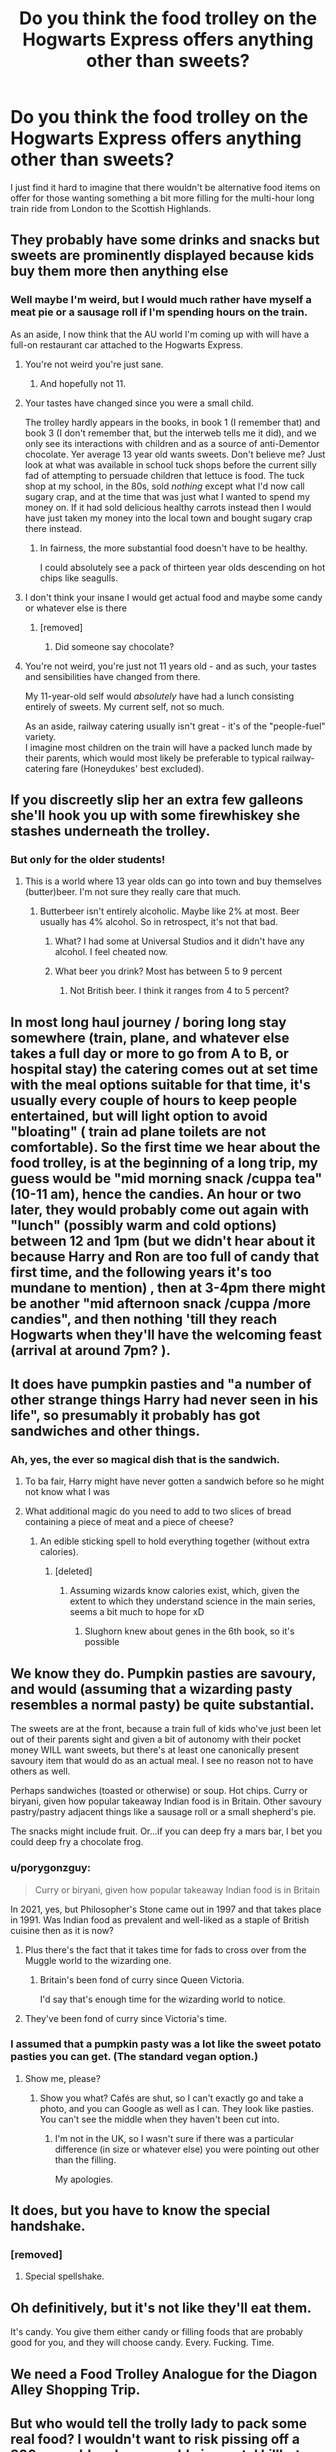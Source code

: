 #+TITLE: Do you think the food trolley on the Hogwarts Express offers anything other than sweets?

* Do you think the food trolley on the Hogwarts Express offers anything other than sweets?
:PROPERTIES:
:Author: Raesong
:Score: 37
:DateUnix: 1612851808.0
:DateShort: 2021-Feb-09
:FlairText: Discussion/Showerthought
:END:
I just find it hard to imagine that there wouldn't be alternative food items on offer for those wanting something a bit more filling for the multi-hour long train ride from London to the Scottish Highlands.


** They probably have some drinks and snacks but sweets are prominently displayed because kids buy them more then anything else
:PROPERTIES:
:Author: Kingslayer629736
:Score: 37
:DateUnix: 1612853486.0
:DateShort: 2021-Feb-09
:END:

*** Well maybe I'm weird, but I would much rather have myself a meat pie or a sausage roll if I'm spending hours on the train.

As an aside, I now think that the AU world I'm coming up with will have a full-on restaurant car attached to the Hogwarts Express.
:PROPERTIES:
:Author: Raesong
:Score: 26
:DateUnix: 1612854117.0
:DateShort: 2021-Feb-09
:END:

**** You're not weird you're just sane.
:PROPERTIES:
:Author: DeDe_at_it_again
:Score: 22
:DateUnix: 1612858387.0
:DateShort: 2021-Feb-09
:END:

***** And hopefully not 11.
:PROPERTIES:
:Author: solidariteten
:Score: 17
:DateUnix: 1612865914.0
:DateShort: 2021-Feb-09
:END:


**** Your tastes have changed since you were a small child.

The trolley hardly appears in the books, in book 1 (I remember that) and book 3 (I don't remember that, but the interweb tells me it did), and we only see its interactions with children and as a source of anti-Dementor chocolate. Yer average 13 year old wants sweets. Don't believe me? Just look at what was available in school tuck shops before the current silly fad of attempting to persuade children that lettuce is food. The tuck shop at my school, in the 80s, sold /nothing/ except what I'd now call sugary crap, and at the time that was just what I wanted to spend my money on. If it had sold delicious healthy carrots instead then I would have just taken my money into the local town and bought sugary crap there instead.
:PROPERTIES:
:Author: HiddenAltAccount
:Score: 6
:DateUnix: 1612892726.0
:DateShort: 2021-Feb-09
:END:

***** In fairness, the more substantial food doesn't have to be healthy.

I could absolutely see a pack of thirteen year olds descending on hot chips like seagulls.
:PROPERTIES:
:Author: AlamutJones
:Score: 2
:DateUnix: 1612905454.0
:DateShort: 2021-Feb-10
:END:


**** I don't think your insane I would get actual food and maybe some candy or whatever else is there
:PROPERTIES:
:Author: Vegetable-Act-2447
:Score: 6
:DateUnix: 1612878144.0
:DateShort: 2021-Feb-09
:END:

***** [removed]
:PROPERTIES:
:Score: 4
:DateUnix: 1612892349.0
:DateShort: 2021-Feb-09
:END:

****** Did someone say chocolate?
:PROPERTIES:
:Author: YOB1997
:Score: 2
:DateUnix: 1612900871.0
:DateShort: 2021-Feb-09
:END:


**** You're not weird, you're just not 11 years old - and as such, your tastes and sensibilities have changed from there.

My 11-year-old self would /absolutely/ have had a lunch consisting entirely of sweets. My current self, not so much.

As an aside, railway catering usually isn't great - it's of the "people-fuel" variety.\\
I imagine most children on the train will have a packed lunch made by their parents, which would most likely be preferable to typical railway-catering fare (Honeydukes' best excluded).
:PROPERTIES:
:Author: PsiGuy60
:Score: 2
:DateUnix: 1612979311.0
:DateShort: 2021-Feb-10
:END:


** If you discreetly slip her an extra few galleons she'll hook you up with some firewhiskey she stashes underneath the trolley.
:PROPERTIES:
:Author: CozyGhosty
:Score: 24
:DateUnix: 1612860387.0
:DateShort: 2021-Feb-09
:END:

*** But only for the older students!
:PROPERTIES:
:Author: cest_la_via
:Score: 2
:DateUnix: 1612865345.0
:DateShort: 2021-Feb-09
:END:

**** This is a world where 13 year olds can go into town and buy themselves (butter)beer. I'm not sure they really care that much.
:PROPERTIES:
:Author: monoc_sec
:Score: 6
:DateUnix: 1612873602.0
:DateShort: 2021-Feb-09
:END:

***** Butterbeer isn't entirely alcoholic. Maybe like 2% at most. Beer usually has 4% alcohol. So in retrospect, it's not that bad.
:PROPERTIES:
:Author: cest_la_via
:Score: 5
:DateUnix: 1612874261.0
:DateShort: 2021-Feb-09
:END:

****** What? I had some at Universal Studios and it didn't have any alcohol. I feel cheated now.
:PROPERTIES:
:Author: I_love_DPs
:Score: 3
:DateUnix: 1612883980.0
:DateShort: 2021-Feb-09
:END:


****** What beer you drink? Most has between 5 to 9 percent
:PROPERTIES:
:Author: shadowyeager
:Score: 1
:DateUnix: 1612892345.0
:DateShort: 2021-Feb-09
:END:

******* Not British beer. I think it ranges from 4 to 5 percent?
:PROPERTIES:
:Author: cest_la_via
:Score: 1
:DateUnix: 1612901587.0
:DateShort: 2021-Feb-09
:END:


** In most long haul journey / boring long stay somewhere (train, plane, and whatever else takes a full day or more to go from A to B, or hospital stay) the catering comes out at set time with the meal options suitable for that time, it's usually every couple of hours to keep people entertained, but will light option to avoid "bloating" ( train ad plane toilets are not comfortable). So the first time we hear about the food trolley, is at the beginning of a long trip, my guess would be "mid morning snack /cuppa tea" (10-11 am), hence the candies. An hour or two later, they would probably come out again with "lunch" (possibly warm and cold options) between 12 and 1pm (but we didn't hear about it because Harry and Ron are too full of candy that first time, and the following years it's too mundane to mention) , then at 3-4pm there might be another "mid afternoon snack /cuppa /more candies", and then nothing 'till they reach Hogwarts when they'll have the welcoming feast (arrival at around 7pm? ).
:PROPERTIES:
:Author: PurpleThyme
:Score: 13
:DateUnix: 1612868002.0
:DateShort: 2021-Feb-09
:END:


** It does have pumpkin pasties and "a number of other strange things Harry had never seen in his life", so presumably it probably has got sandwiches and other things.
:PROPERTIES:
:Author: SilverCookieDust
:Score: 25
:DateUnix: 1612858616.0
:DateShort: 2021-Feb-09
:END:

*** Ah, yes, the ever so magical dish that is the sandwich.
:PROPERTIES:
:Author: SnobbishWizard
:Score: 14
:DateUnix: 1612875324.0
:DateShort: 2021-Feb-09
:END:

**** To ba fair, Harry might have never gotten a sandwich before so he might not know what I was
:PROPERTIES:
:Author: PotatoBro42069
:Score: 5
:DateUnix: 1612889969.0
:DateShort: 2021-Feb-09
:END:


**** What additional magic do you need to add to two slices of bread containing a piece of meat and a piece of cheese?
:PROPERTIES:
:Author: I_love_DPs
:Score: 3
:DateUnix: 1612893102.0
:DateShort: 2021-Feb-09
:END:

***** An edible sticking spell to hold everything together (without extra calories).
:PROPERTIES:
:Author: YOB1997
:Score: 3
:DateUnix: 1612900915.0
:DateShort: 2021-Feb-09
:END:

****** [deleted]
:PROPERTIES:
:Score: 3
:DateUnix: 1612902927.0
:DateShort: 2021-Feb-10
:END:

******* Assuming wizards know calories exist, which, given the extent to which they understand science in the main series, seems a bit much to hope for xD
:PROPERTIES:
:Author: moralitycrisis64
:Score: 3
:DateUnix: 1612919657.0
:DateShort: 2021-Feb-10
:END:

******** Slughorn knew about genes in the 6th book, so it's possible
:PROPERTIES:
:Author: YOB1997
:Score: 1
:DateUnix: 1612925824.0
:DateShort: 2021-Feb-10
:END:


** We know they do. Pumpkin pasties are savoury, and would (assuming that a wizarding pasty resembles a normal pasty) be quite substantial.

The sweets are at the front, because a train full of kids who've just been let out of their parents sight and given a bit of autonomy with their pocket money WILL want sweets, but there's at least one canonically present savoury item that would do as an actual meal. I see no reason not to have others as well.

Perhaps sandwiches (toasted or otherwise) or soup. Hot chips. Curry or biryani, given how popular takeaway Indian food is in Britain. Other savoury pastry/pastry adjacent things like a sausage roll or a small shepherd's pie.

The snacks might include fruit. Or...if you can deep fry a mars bar, I bet you could deep fry a chocolate frog.
:PROPERTIES:
:Author: AlamutJones
:Score: 5
:DateUnix: 1612864763.0
:DateShort: 2021-Feb-09
:END:

*** u/porygonzguy:
#+begin_quote
  Curry or biryani, given how popular takeaway Indian food is in Britain
#+end_quote

In 2021, yes, but Philosopher's Stone came out in 1997 and that takes place in 1991. Was Indian food as prevalent and well-liked as a staple of British cuisine then as it is now?
:PROPERTIES:
:Author: porygonzguy
:Score: 3
:DateUnix: 1612896150.0
:DateShort: 2021-Feb-09
:END:

**** Plus there's the fact that it takes time for fads to cross over from the Muggle world to the wizarding one.
:PROPERTIES:
:Author: YOB1997
:Score: 3
:DateUnix: 1612901055.0
:DateShort: 2021-Feb-09
:END:

***** Britain's been fond of curry since Queen Victoria.

I'd say that's enough time for the wizarding world to notice.
:PROPERTIES:
:Author: AlamutJones
:Score: 4
:DateUnix: 1612905339.0
:DateShort: 2021-Feb-10
:END:


**** They've been fond of curry since Victoria's time.
:PROPERTIES:
:Author: AlamutJones
:Score: 5
:DateUnix: 1612905269.0
:DateShort: 2021-Feb-10
:END:


*** I assumed that a pumpkin pasty was a lot like the sweet potato pasties you can get. (The standard vegan option.)
:PROPERTIES:
:Author: TJ_Rowe
:Score: 4
:DateUnix: 1612867642.0
:DateShort: 2021-Feb-09
:END:

**** Show me, please?
:PROPERTIES:
:Author: AlamutJones
:Score: 4
:DateUnix: 1612868067.0
:DateShort: 2021-Feb-09
:END:

***** Show you what? Cafés are shut, so I can't exactly go and take a photo, and you can Google as well as I can. They look like pasties. You can't see the middle when they haven't been cut into.
:PROPERTIES:
:Author: TJ_Rowe
:Score: 1
:DateUnix: 1612869224.0
:DateShort: 2021-Feb-09
:END:

****** I'm not in the UK, so I wasn't sure if there was a particular difference (in size or whatever else) you were pointing out other than the filling.

My apologies.
:PROPERTIES:
:Author: AlamutJones
:Score: 3
:DateUnix: 1612869642.0
:DateShort: 2021-Feb-09
:END:


** It does, but you have to know the special handshake.
:PROPERTIES:
:Author: rek-lama
:Score: 6
:DateUnix: 1612872391.0
:DateShort: 2021-Feb-09
:END:

*** [removed]
:PROPERTIES:
:Score: 1
:DateUnix: 1612892501.0
:DateShort: 2021-Feb-09
:END:

**** Special spellshake.
:PROPERTIES:
:Author: ShredofInsanity
:Score: 3
:DateUnix: 1612899836.0
:DateShort: 2021-Feb-09
:END:


** Oh definitively, but it's not like they'll eat them.

It's candy. You give them either candy or filling foods that are probably good for you, and they will choose candy. Every. Fucking. Time.
:PROPERTIES:
:Author: cest_la_via
:Score: 4
:DateUnix: 1612865303.0
:DateShort: 2021-Feb-09
:END:


** We need a Food Trolley Analogue for the Diagon Alley Shopping Trip.
:PROPERTIES:
:Author: kikechan
:Score: 3
:DateUnix: 1612893836.0
:DateShort: 2021-Feb-09
:END:


** But who would tell the trolly lady to pack some real food? I wouldn't want to risk pissing off a 200 year old and presumably immortal killbot packing grenades.

(seriously, wtf was up with 'cursed child'?!)
:PROPERTIES:
:Author: Astramancer_
:Score: 2
:DateUnix: 1612904136.0
:DateShort: 2021-Feb-10
:END:

*** The Cursed Child was a fever dream I'm desperate to forget (but will always remember)

I guess we were the cursed children the whole time lol
:PROPERTIES:
:Author: moralitycrisis64
:Score: 1
:DateUnix: 1612919812.0
:DateShort: 2021-Feb-10
:END:


** The story is told from Harry's POV and he is an incredibly unreliable narrator. They probably did have real food available but all he cared about was candy so that's all we know.
:PROPERTIES:
:Author: Frix
:Score: -3
:DateUnix: 1612862911.0
:DateShort: 2021-Feb-09
:END:

*** He was a kid. Of bloody course he was like that. It's not a Harry-only trait. Like, if Ron were narrating.

And how, exactly, is he an 'incredibly unreliable narrator'?
:PROPERTIES:
:Author: cest_la_via
:Score: 4
:DateUnix: 1612865477.0
:DateShort: 2021-Feb-09
:END:

**** u/CryptidGrimnoir:
#+begin_quote
  And how, exactly, is he an 'incredibly unreliable narrator'?
#+end_quote

I wouldn't say "unreliable." I'd say "unobservant."

For example, Harry had classes with her for /four years/, but didn't know Susan Bones's name.
:PROPERTIES:
:Author: CryptidGrimnoir
:Score: 4
:DateUnix: 1612867871.0
:DateShort: 2021-Feb-09
:END:

***** He's only observant when he actually gives a fuck and it's important. Only when it's something that actually catches his attention. Then, he's quite -how you say?- narrow-minded? Single focused?

Susan Bones was a Hufflepuff, yes? They didn't spend much time socializing with Hufflepuffs for some odd reason. I can tell you about half(at the very most) of my classmates names. I've been with them all for, like, 4 years(5 in some cases).
:PROPERTIES:
:Author: cest_la_via
:Score: 7
:DateUnix: 1612871500.0
:DateShort: 2021-Feb-09
:END:
